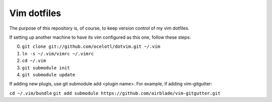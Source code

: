 ============
Vim dotfiles
============

The purpose of this repository is, of course, to keep
version control of my vim dotfiles.

If setting up another machine to have its vim configured
as this one, follow these steps:

0. ``git clone git://github.com/ocelotl/dotvim.git ~/.vim``
1. ``ln -s ~/.vim/vimrc ~/.vimrc``
2. ``cd ~/.vim``
3. ``git submodule init``
4. ``git submodule update``

If adding new plugis, use git submodule add <plugin name>.
For example, if adding vim-gitgutter:

``cd ~/.vim/bundle``
``git add submodule https://github.com/airblade/vim-gitgutter.git``
